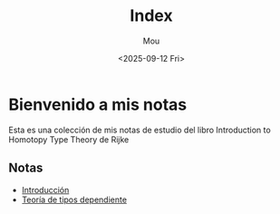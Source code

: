 #+title: Index
#+author: Mou
#+date: <2025-09-12 Fri>
#+export_file_name: index
#+startup: overview

* Bienvenido a mis notas
Esta es una colección de mis notas de estudio del libro Introduction to Homotopy Type Theory de Rijke
** Notas
- [[file:./intro.org][Introducción]]
- [[file:./dependiente.org][Teoría de tipos dependiente]]
